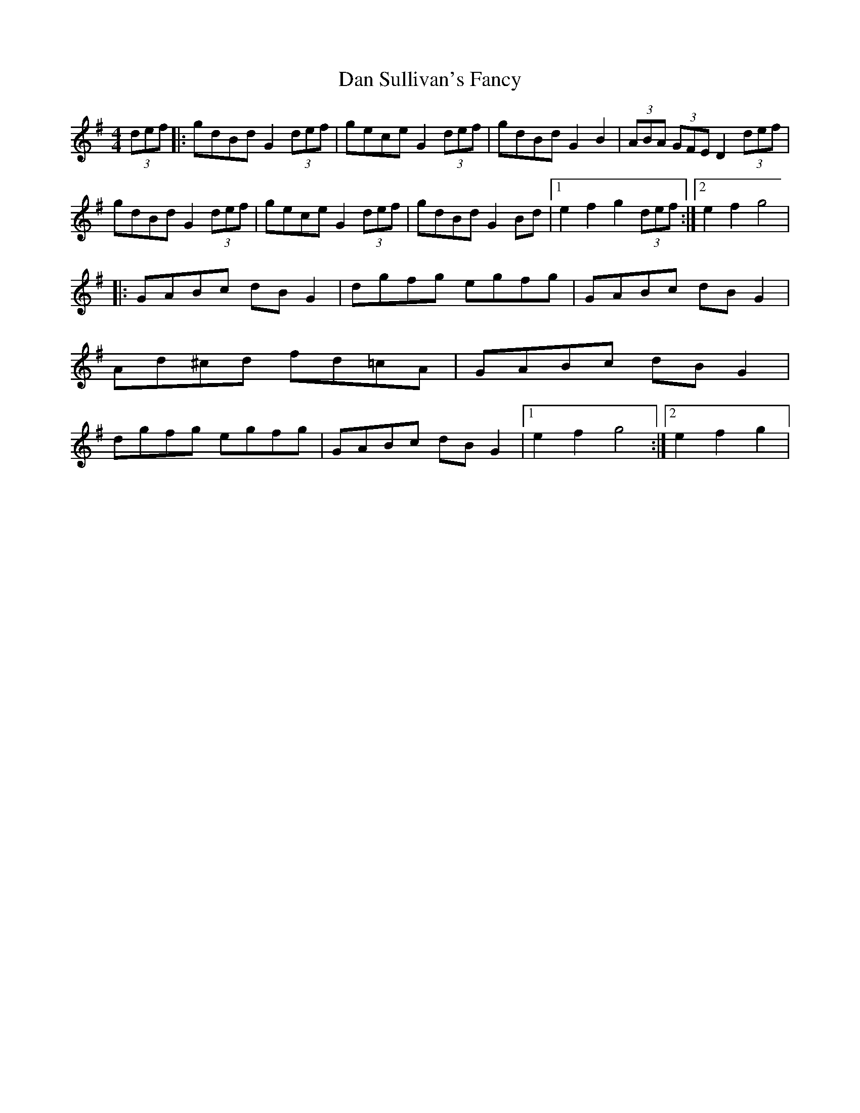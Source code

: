 X: 1
T: Dan Sullivan's Fancy
Z: Kevin Rietmann
S: https://thesession.org/tunes/13864#setting24896
R: hornpipe
M: 4/4
L: 1/8
K: Gmaj
(3def|:gdBd G2(3def | gece G2 (3def | gdBd G2B2 | (3ABA (3GFE D2 (3def |
gdBd G2 (3def | gece G2 (3def | gdBd G2Bd |1 e2f2 g2 (3def :|2 e2f2 g4 |
|:GABc dBG2 | dgfg egfg | GABc dBG2 | Ad^cd fd=cA | GABc dBG2 | dgfg egfg | GABc dBG2 |1 e2f2 g4 :|2 e2f2 g2 |
